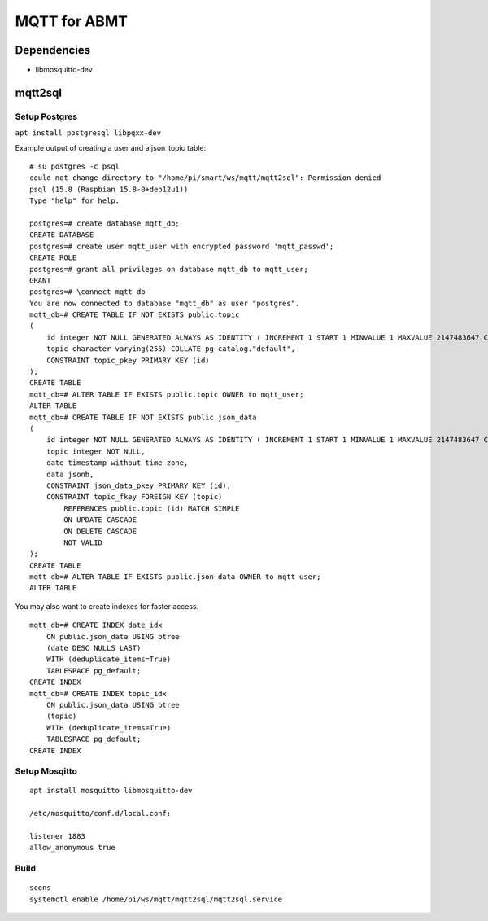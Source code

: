=============
MQTT for ABMT
=============

Dependencies
============
- libmosquitto-dev


mqtt2sql
========
Setup Postgres
---------------
``apt install postgresql libpqxx-dev``

Example output of creating a user and a json_topic table:

:: 

    # su postgres -c psql
    could not change directory to "/home/pi/smart/ws/mqtt/mqtt2sql": Permission denied
    psql (15.8 (Raspbian 15.8-0+deb12u1))
    Type "help" for help.

    postgres=# create database mqtt_db;
    CREATE DATABASE
    postgres=# create user mqtt_user with encrypted password 'mqtt_passwd';
    CREATE ROLE
    postgres=# grant all privileges on database mqtt_db to mqtt_user;
    GRANT
    postgres=# \connect mqtt_db
    You are now connected to database "mqtt_db" as user "postgres".
    mqtt_db=# CREATE TABLE IF NOT EXISTS public.topic
    (
        id integer NOT NULL GENERATED ALWAYS AS IDENTITY ( INCREMENT 1 START 1 MINVALUE 1 MAXVALUE 2147483647 CACHE 1 ),
        topic character varying(255) COLLATE pg_catalog."default",
        CONSTRAINT topic_pkey PRIMARY KEY (id)
    );
    CREATE TABLE
    mqtt_db=# ALTER TABLE IF EXISTS public.topic OWNER to mqtt_user;
    ALTER TABLE
    mqtt_db=# CREATE TABLE IF NOT EXISTS public.json_data
    (
        id integer NOT NULL GENERATED ALWAYS AS IDENTITY ( INCREMENT 1 START 1 MINVALUE 1 MAXVALUE 2147483647 CACHE 1 ),
        topic integer NOT NULL,
        date timestamp without time zone,
        data jsonb,
        CONSTRAINT json_data_pkey PRIMARY KEY (id),
        CONSTRAINT topic_fkey FOREIGN KEY (topic)
            REFERENCES public.topic (id) MATCH SIMPLE
            ON UPDATE CASCADE
            ON DELETE CASCADE
            NOT VALID
    );
    CREATE TABLE
    mqtt_db=# ALTER TABLE IF EXISTS public.json_data OWNER to mqtt_user;
    ALTER TABLE
:: 

You may also want to create indexes for faster access.

:: 

    mqtt_db=# CREATE INDEX date_idx
        ON public.json_data USING btree
        (date DESC NULLS LAST)
        WITH (deduplicate_items=True)
        TABLESPACE pg_default;
    CREATE INDEX
    mqtt_db=# CREATE INDEX topic_idx
        ON public.json_data USING btree
        (topic)
        WITH (deduplicate_items=True)
        TABLESPACE pg_default;
    CREATE INDEX
::

Setup Mosqitto
--------------
::

    apt install mosquitto libmosquitto-dev

    /etc/mosquitto/conf.d/local.conf:

    listener 1883
    allow_anonymous true
::

Build
-----
::

    scons
    systemctl enable /home/pi/ws/mqtt/mqtt2sql/mqtt2sql.service
::

